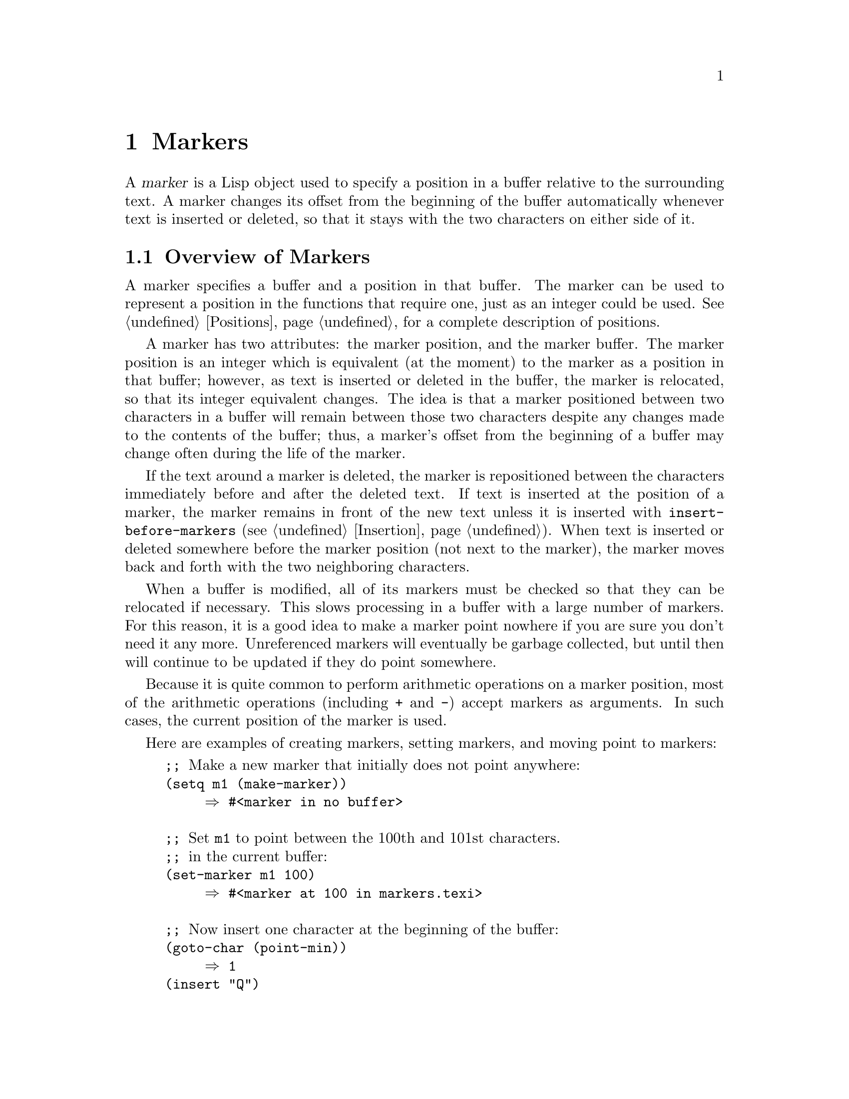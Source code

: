 @c -*-texinfo-*-
@setfilename ../info/markers
@node Markers, Text, Positions, Top
@chapter Markers
@cindex markers

  A @dfn{marker} is a Lisp object used to specify a position in a buffer
relative to the surrounding text.  A marker changes its offset from the
beginning of the buffer automatically whenever text is inserted or
deleted, so that it stays with the two characters on either side of it.

@menu
* Overview of Markers::      The components of a marker, and how it relocates.
* Predicates on Markers::    Testing whether an object is a marker.
* Creating Markers::         Making empty markers or markers at certain places.
* Information from Markers:: Finding the marker's buffer or character position.
* Changing Markers::         Moving the marker to a new buffer or position.
* The Mark::                 How ``the mark'' is implemented with a marker.
* The Region::               How to access ``the region''.
@end menu

@node Overview of Markers, Predicates on Markers, Markers, Markers
@section Overview of Markers

  A marker specifies a buffer and a position in that buffer.  The marker
can be used to represent a position in the functions that require one,
just as an integer could be used.  @xref{Positions}, for a complete
description of positions.

  A marker has two attributes: the marker position, and the marker
buffer.  The marker position is an integer which is equivalent (at the
moment) to the marker as a position in that buffer; however, as text is
inserted or deleted in the buffer, the marker is relocated, so that its
integer equivalent changes.  The idea is that a marker positioned
between two characters in a buffer will remain between those two
characters despite any changes made to the contents of the buffer; thus,
a marker's offset from the beginning of a buffer may change often during
the life of the marker.

@cindex marker relocation
  If the text around a marker is deleted, the marker is repositioned
between the characters immediately before and after the deleted text.  If
text is inserted at the position of a marker, the marker remains in front
of the new text unless it is inserted with @code{insert-before-markers}
(@pxref{Insertion}).  When text is inserted or deleted somewhere before the
marker position (not next to the marker), the marker moves back and forth
with the two neighboring characters.

@cindex marker garbage collection
  When a buffer is modified, all of its markers must be checked so that
they can be relocated if necessary.  This slows processing in a buffer
with a large number of markers.  For this reason, it is a good idea to
make a marker point nowhere if you are sure you don't need it any more.
Unreferenced markers will eventually be garbage collected, but until
then will continue to be updated if they do point somewhere.

@cindex markers as numbers
  Because it is quite common to perform arithmetic operations on a marker
position, most of the arithmetic operations (including @code{+} and
@code{-}) accept markers as arguments.  In such cases, the current position
of the marker is used.

Here are examples of creating markers, setting markers, and moving point
to markers:

@example
;; @r{Make a new marker that initially does not point anywhere:}
(setq m1 (make-marker))
     @result{} #<marker in no buffer>

;; @r{Set @code{m1} to point between the 100th and 101st characters.}
;; @r{in the current buffer:}
(set-marker m1 100)
     @result{} #<marker at 100 in markers.texi>

;; @r{Now insert one character at the beginning of the buffer:}
(goto-char (point-min))
     @result{} 1
(insert "Q")
     @result{} nil

;; @r{@code{m1} is updated appropriately.}
m1
     @result{} #<marker at 101 in markers.texi>

;; @r{Two markers that point to the same position}
;; @r{are not @code{eq}, but they are @code{equal}.}
(setq m2 (copy-marker m1))
     @result{} #<marker at 101 in markers.texi>
(eq m1 m2)
     @result{} nil
(equal m1 m2)
     @result{} t

;; @r{When you are finished using a marker, make it point nowhere.}
(set-marker m1 nil)
     @result{} #<marker in no buffer>
@end example

@node Predicates on Markers, Creating Markers, Overview of Markers, Markers
@section Predicates on Markers

  You can test an object to see whether it is a marker, or whether it is
either an integer or a marker.  The latter test is useful when you are
using the arithmetic functions that work with both markers and integers.

@defun markerp object
  This function returns @code{t} if @var{object} is a marker,
@code{nil} otherwise.  In particular, integers are not markers,
even though many functions will accept either a marker or an
integer.
@end defun

@defun integer-or-marker-p object
  This function returns @code{t} if @var{object} is an integer or a marker,
@code{nil} otherwise.
@end defun

@node Creating Markers, Information from Markers, Predicates on Markers, Markers
@section Functions That Create Markers

  When you create a new marker, you can make it point nowhere, or point
to the present position of point, or to the beginning or end of the
accessible portion of the buffer, or to the same place as another given
marker.

@defun make-marker
  This functions returns a newly allocated marker that does not point
anywhere.

@example
(make-marker)
     @result{} #<marker in no buffer>
@end example
@end defun

@defun point-marker
  This function returns a new marker that points to the present position
of point in the current buffer.  @xref{Point}.  For an example, see
@code{copy-marker}, below.
@end defun

@defun point-min-marker
  This function returns a new marker that points to the beginning of the
accessible portion of the buffer.  This will be the beginning of the
buffer unless narrowing is in effect.  @xref{Narrowing}.
@end defun

@defun point-max-marker
@cindex end of buffer marker
  This function returns a new marker that points to the end of the
accessible portion of the buffer.  This will be the end of the buffer
unless narrowing is in effect.  @xref{Narrowing}.

Here are examples of this function and @code{point-min-marker}, shown in
a buffer containing a version of the source file for the text of this
chapter.

@example
(point-min-marker)
     @result{} #<marker at 1 in markers.texi>
(point-max-marker)
     @result{} #<marker at 15573 in markers.texi>

(narrow-to-region 100 200)
     @result{} nil
(point-min-marker)
     @result{} #<marker at 100 in markers.texi>
@group
(point-max-marker)
     @result{} #<marker at 200 in markers.texi>
@end group
@end example
@end defun

@defun copy-marker marker-or-integer
  If passed a marker as its argument, @code{copy-marker} returns a
new marker that points to the same place and the same buffer as does
@var{marker-or-integer}.  If passed an integer as its argument,
@code{copy-marker} returns a new marker that points to position
@var{marker-or-integer} in the current buffer.

  If passed an argument that is an integer whose value is less than 1,
@code{copy-marker} returns a new marker that points to the
beginning of the current buffer.  If passed an argument that is an
integer whose value is greater than the length of the buffer, then
@code{copy-marker} returns a new marker that points to the end of the
buffer.

  An error is signaled if @var{marker} is neither a marker nor an
integer.

@example
(setq p (point-marker))
     @result{} #<marker at 2139 in markers.texi>

(setq q (copy-marker p))
     @result{} #<marker at 2139 in markers.texi>

(eq p q)
     @result{} nil

(equal p q)
     @result{} t

(copy-marker 0)
     @result{} #<marker at 1 in markers.texi>

(copy-marker 20000)
     @result{} #<marker at 7572 in markers.texi>
@end example
@end defun

@node Information from Markers, Changing Markers, Creating Markers, Markers
@section Information from Markers

  This section describes the functions for accessing the components of a
marker object.

@defun marker-position marker
  This function returns the position that @var{marker} points to, or
@code{nil} if it points nowhere.
@end defun

@defun marker-buffer marker
  This function returns the buffer that @var{marker} points into, or
@code{nil} if it points nowhere.

@example
(setq m (make-marker))
     @result{} #<marker in no buffer>
(marker-position m)
     @result{} nil
(marker-buffer m)
     @result{} nil

(set-marker m 3770 (current-buffer))
     @result{} #<marker at 3770 in markers.texi>
(marker-buffer m)
     @result{} #<buffer markers.texi>
(marker-position m)
     @result{} 3770
@end example
@end defun

  Two distinct markers will be found @code{equal} (even though not
@code{eq}) to each other if they have the same position and buffer, or
if they both point nowhere.

@node Changing Markers, The Mark, Information from Markers, Markers
@section Changing Markers

  This section describes how to change the position of an existing
marker.  When you do this, be sure you know whether the marker is used
outside of your program, and, if so, what effects will result from
moving it---otherwise, confusing things may happen in other parts of
Emacs.

@defun set-marker marker position &optional buffer
  This function moves @var{marker} to @var{position}
in @var{buffer}.  If @var{buffer} is not provided, it defaults to
the current buffer.

  If @var{position} is less than 1, @code{set-marker} moves marker to
the beginning of the buffer.  If the value of @var{position} is greater
than the size of the buffer, @code{set-marker} moves marker to the end
of the buffer.  If @var{position} is @code{nil} or a marker that points
nowhere, then @var{marker} is set to point nowhere.

  The value returned is @var{marker}.

@example
(setq m (point-marker))
     @result{} #<marker at 4714 in markers.texi>
(set-marker m 55)
     @result{} #<marker at 55 in markers.texi>
(setq b (get-buffer "foo"))
     @result{} #<buffer foo>
(set-marker m 0 b)
     @result{} #<marker at 1 in foo>
@end example
@end defun

@defun move-marker marker position &optional buffer
  This is another name for @code{set-marker}.
@end defun

@node The Mark, The Region, Changing Markers, Markers
@section The Mark
@cindex mark, the
@cindex mark ring

  A special marker in each buffer is designated @dfn{the mark}.  It
records a position for the user for the sake of commands such as
@kbd{C-w} and @kbd{C-x @key{TAB}}.  Lisp programs should set the mark
only to values that have a potential use to the user, and never for
their own internal purposes.  For example, the @code{replace-regexp}
command sets the mark to the value of point before doing any
replacements, because this enables the user to move back there
conveniently after the replace is finished.

  Many commands are designed so that when called interactively they
operate on the text between point and the mark.  If you are writing such
a command, don't examine the mark directly; instead, use
@code{interactive} with the @samp{r} specification.  This will provide
the values of point and the mark as arguments to the command in an
interactive call, but will permit other Lisp programs to specify
arguments explicitly.  @xref{Interactive Codes}.

  Each buffer has its own value of the mark that is independent of the
value of the mark in other buffers.  When a buffer is created, the mark
exists but does not point anywhere.  We consider this state as ``the
absence of a mark in that buffer''.

  In addition to the mark, each buffer has a @dfn{mark ring} which is a
list of markers that are the previous values of the mark.  When editing
commands change the mark, they should normally save the old value of the
mark on the mark ring.  The mark ring may contain no more than the
maximum number of entries specified by the variable @code{mark-ring-max};
excess entries are discarded on a first-in-first-out basis.

@defun mark
@cindex current buffer mark
  This function returns the position of the current buffer's mark as an
integer.  @code{nil} is returned if the mark is not yet set for this
buffer.
@end defun

@defun mark-marker
  This function returns the current buffer's mark.  This the very marker
which records the mark location inside Emacs, not a copy.  Therefore,
changing this marker's position will directly affect the position of the mark.
Don't do it unless that is the effect you want.

@example
(setq m (mark-marker))
     @result{} #<marker at 3420 in markers.texi>
(set-marker m 100)
     @result{} #<marker at 100 in markers.texi>
(mark-marker)
     @result{} #<marker at 100 in markers.texi>
@end example

Like any marker, this marker can be set to point at any buffer you like.
We don't recommend that you make it point at any buffer other than the
one of which it is the mark.  If you do, it will yield perfectly
consistent, if rather odd, results.
@end defun

@deffn Command set-mark-command jump
  If @var{jump} is @code{nil}, this command sets the mark to the value
of point and pushes the previous value of the mark on the mark ring.  The
message @samp{Mark set} is also displayed in the echo area.

  If @var{jump} is not @code{nil}, this command sets point to the value
of the mark, and sets the mark to the previous saved mark value, which
is popped off the mark ring.

  This function is @emph{only} intended for interactive use.
@end deffn

@defun set-mark position
  This function sets the mark to @var{position}.
The old value of the mark is @emph{not} pushed onto the mark ring.

  @strong{Note:} use this function only if you want the user to see that
the mark has moved, and you want the previous mark position to be lost.
Normally, when a new mark is set, the old one should go on the
@code{mark-ring}, which is why most applications should use
@code{push-mark} and @code{pop-mark}, not @code{set-mark}.

  Novice Emacs Lisp programmers often try to use the mark for the wrong
purposes.  The mark saves a location for the user's convenience.  An
editing command should not alter the mark unless altering the mark is
part of the user-level functionality of the command.  (And, in that
case, this effect should be documented.)  To remember a location for
internal use in the Lisp program, store it in a Lisp variable.  For
example:

@example
   (let ((beg (point)))
      (forward-line 1)
      (delete-region beg (point))).
@end example
@end defun

@c for interactive use only
@ignore
@deffn Command exchange-point-and-mark
  This function exchanges the positions of point and the mark.
It is intended for interactive use.
@end deffn
@end ignore

@defvar mark-ring
  The value of this buffer-local variable is the list of saved former
marks of the current buffer, most recent first.

@example
mark-ring
@result{} (#<marker at 11050 in markers.texi> 
    #<marker at 10832 in markers.texi>
    @dots{})
@end example
@end defvar

@defopt mark-ring-max
  The value of this variable is the maximum size of @code{mark-ring}.
If more marks than this are pushed onto the @code{mark-ring}, it
discards marks on a first-in, first-out basis.
@end defopt

@defun push-mark &optional position nomsg
  This function sets the current buffer's mark to @var{position}, and
pushes a copy of the previous mark onto @code{mark-ring}.  If
@var{position} is @code{nil}, then the value of point is used.
@code{push-mark} returns @code{nil}.

  A @samp{Mark set} message is displayed unless @var{nomsg} is
non-@code{nil}.
@end defun

@defun pop-mark
  This function pops off the top element of @code{mark-ring} and makes
that mark become the buffer's actual mark.  This does not change the
buffer's point and does nothing if @code{mark-ring} is empty.

  The return value is not useful.
@end defun

@node The Region,  , The Mark, Markers
@section The Region
@cindex region, the

  The text between point and the mark is known as @dfn{the region}.
Various functions operate on text delimited by point and the mark, but
only those functions specifically related to the region itself are
described here.

@defun region-beginning
  This function returns the position of the beginning of the region (as
an integer).  This is the position of either point or the mark,
whichever is smaller.

  If the mark does not point anywhere, an error is signaled.
@end defun

@defun region-end
  This function returns the position of the end of the region (as an
integer).  This is the position of either point or the mark, whichever is
larger.

  If the mark does not point anywhere, an error is signaled.
@end defun

  Few programs need to use the @code{region-beginning} and
@code{region-end} functions.  A command designed to operate on a region
should instead use @code{interactive} with the @samp{r} specification,
so that the same function can be called with explicit bounds arguments
from programs.  (@xref{Interactive Codes}.)
